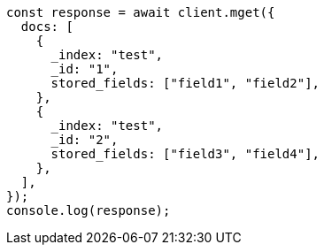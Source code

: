 // This file is autogenerated, DO NOT EDIT
// Use `node scripts/generate-docs-examples.js` to generate the docs examples

[source, js]
----
const response = await client.mget({
  docs: [
    {
      _index: "test",
      _id: "1",
      stored_fields: ["field1", "field2"],
    },
    {
      _index: "test",
      _id: "2",
      stored_fields: ["field3", "field4"],
    },
  ],
});
console.log(response);
----
